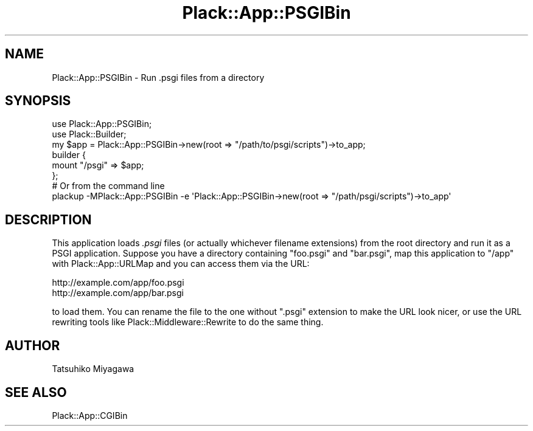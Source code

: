 .\" -*- mode: troff; coding: utf-8 -*-
.\" Automatically generated by Pod::Man 5.01 (Pod::Simple 3.43)
.\"
.\" Standard preamble:
.\" ========================================================================
.de Sp \" Vertical space (when we can't use .PP)
.if t .sp .5v
.if n .sp
..
.de Vb \" Begin verbatim text
.ft CW
.nf
.ne \\$1
..
.de Ve \" End verbatim text
.ft R
.fi
..
.\" \*(C` and \*(C' are quotes in nroff, nothing in troff, for use with C<>.
.ie n \{\
.    ds C` ""
.    ds C' ""
'br\}
.el\{\
.    ds C`
.    ds C'
'br\}
.\"
.\" Escape single quotes in literal strings from groff's Unicode transform.
.ie \n(.g .ds Aq \(aq
.el       .ds Aq '
.\"
.\" If the F register is >0, we'll generate index entries on stderr for
.\" titles (.TH), headers (.SH), subsections (.SS), items (.Ip), and index
.\" entries marked with X<> in POD.  Of course, you'll have to process the
.\" output yourself in some meaningful fashion.
.\"
.\" Avoid warning from groff about undefined register 'F'.
.de IX
..
.nr rF 0
.if \n(.g .if rF .nr rF 1
.if (\n(rF:(\n(.g==0)) \{\
.    if \nF \{\
.        de IX
.        tm Index:\\$1\t\\n%\t"\\$2"
..
.        if !\nF==2 \{\
.            nr % 0
.            nr F 2
.        \}
.    \}
.\}
.rr rF
.\" ========================================================================
.\"
.IX Title "Plack::App::PSGIBin 3pm"
.TH Plack::App::PSGIBin 3pm 2024-01-05 "perl v5.38.2" "User Contributed Perl Documentation"
.\" For nroff, turn off justification.  Always turn off hyphenation; it makes
.\" way too many mistakes in technical documents.
.if n .ad l
.nh
.SH NAME
Plack::App::PSGIBin \- Run .psgi files from a directory
.SH SYNOPSIS
.IX Header "SYNOPSIS"
.Vb 2
\&  use Plack::App::PSGIBin;
\&  use Plack::Builder;
\&
\&  my $app = Plack::App::PSGIBin\->new(root => "/path/to/psgi/scripts")\->to_app;
\&  builder {
\&      mount "/psgi" => $app;
\&  };
\&
\&  # Or from the command line
\&  plackup \-MPlack::App::PSGIBin \-e \*(AqPlack::App::PSGIBin\->new(root => "/path/psgi/scripts")\->to_app\*(Aq
.Ve
.SH DESCRIPTION
.IX Header "DESCRIPTION"
This application loads \fI.psgi\fR files (or actually whichever filename
extensions) from the root directory and run it as a PSGI
application. Suppose you have a directory containing \f(CW\*(C`foo.psgi\*(C'\fR and
\&\f(CW\*(C`bar.psgi\*(C'\fR, map this application to \f(CW\*(C`/app\*(C'\fR with
Plack::App::URLMap and you can access them via the URL:
.PP
.Vb 2
\&  http://example.com/app/foo.psgi
\&  http://example.com/app/bar.psgi
.Ve
.PP
to load them. You can rename the file to the one without \f(CW\*(C`.psgi\*(C'\fR
extension to make the URL look nicer, or use the URL rewriting tools
like Plack::Middleware::Rewrite to do the same thing.
.SH AUTHOR
.IX Header "AUTHOR"
Tatsuhiko Miyagawa
.SH "SEE ALSO"
.IX Header "SEE ALSO"
Plack::App::CGIBin
